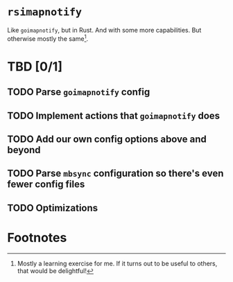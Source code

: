* =rsimapnotify=

Like =goimapnotify=, but in Rust. And with some more capabilities. But otherwise mostly the same[fn:1].

* TBD [0/1]
** TODO Parse =goimapnotify= config
** TODO Implement actions that =goimapnotify= does
** TODO Add our own config options above and beyond
** TODO Parse =mbsync= configuration so there's even fewer config files
** TODO Optimizations

* Footnotes

[fn:1] Mostly a learning exercise for me. If it turns out to be useful to others, that would be delightful!
